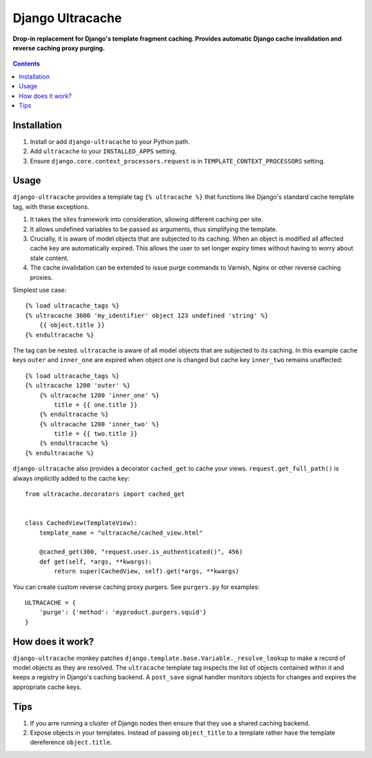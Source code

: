 Django Ultracache
=================
**Drop-in replacement for Django's template fragment caching. Provides automatic Django cache invalidation and reverse caching proxy purging.**

.. figure:: https://travis-ci.org/praekelt/django-ultracache.svg?branch=develop
   :align: center
   :alt: Travis

.. contents:: Contents
    :depth: 5

Installation
------------

#. Install or add ``django-ultracache`` to your Python path.

#. Add ``ultracache`` to your ``INSTALLED_APPS`` setting.

#. Ensure ``django.core.context_processors.request`` is in ``TEMPLATE_CONTEXT_PROCESSORS`` setting.

Usage
-----

``django-ultracache`` provides a template tag ``{% ultracache %}`` that functions like Django's
standard cache template tag, with these exceptions.

#. It takes the sites framework into consideration, allowing different caching per site.

#. It allows undefined variables to be passed as arguments, thus simplifying the template.

#. Crucially, it is aware of model objects that are subjected to its caching. When an object is modified
   all affected cache key are automatically expired. This allows the user to set longer expiry times without having
   to worry about stale content.

#. The cache invalidation can be extended to issue purge commands to Varnish, Nginx or other reverse caching proxies.

Simplest use case::

    {% load ultracache_tags %}
    {% ultracache 3600 'my_identifier' object 123 undefined 'string' %}
        {{ object.title }}
    {% endultracache %}

The tag can be nested. ``ultracache`` is aware of all model objects that are subjected to its caching.
In this example cache keys ``outer`` and ``inner_one`` are expired when object one is changed but
cache key ``inner_two`` remains unaffected::

    {% load ultracache_tags %}
    {% ultracache 1200 'outer' %}
        {% ultracache 1200 'inner_one' %}
            title = {{ one.title }}
        {% endultracache %}
        {% ultracache 1200 'inner_two' %}
            title = {{ two.title }}
        {% endultracache %}
    {% endultracache %}

``django-ultracache`` also provides a decorator ``cached_get`` to cache your views. ``request.get_full_path()`` is
always implicitly added to the cache key::

    from ultracache.decorators import cached_get


    class CachedView(TemplateView):
        template_name = "ultracache/cached_view.html"

        @cached_get(300, "request.user.is_authenticated()", 456)
        def get(self, *args, **kwargs):
            return super(CachedView, self).get(*args, **kwargs)

You can create custom reverse caching proxy purgers. See ``purgers.py`` for examples::

    ULTRACACHE = {
        'purge': {'method': 'myproduct.purgers.squid'}
    }

How does it work?
-----------------

``django-ultracache`` monkey patches ``django.template.base.Variable._resolve_lookup`` to make a record of
model objects as they are resolved. The ``ultracache`` template tag inspects the list of objects contained
within it and keeps a registry in Django's caching backend. A ``post_save`` signal handler monitors objects
for changes and expires the appropriate cache keys.

Tips
----

#. If you arre running a cluster of Django nodes then ensure that they use a shared caching backend.

#. Expose objects in your templates. Instead of passing ``object_title`` to a template rather have the
   template dereference ``object.title``.

